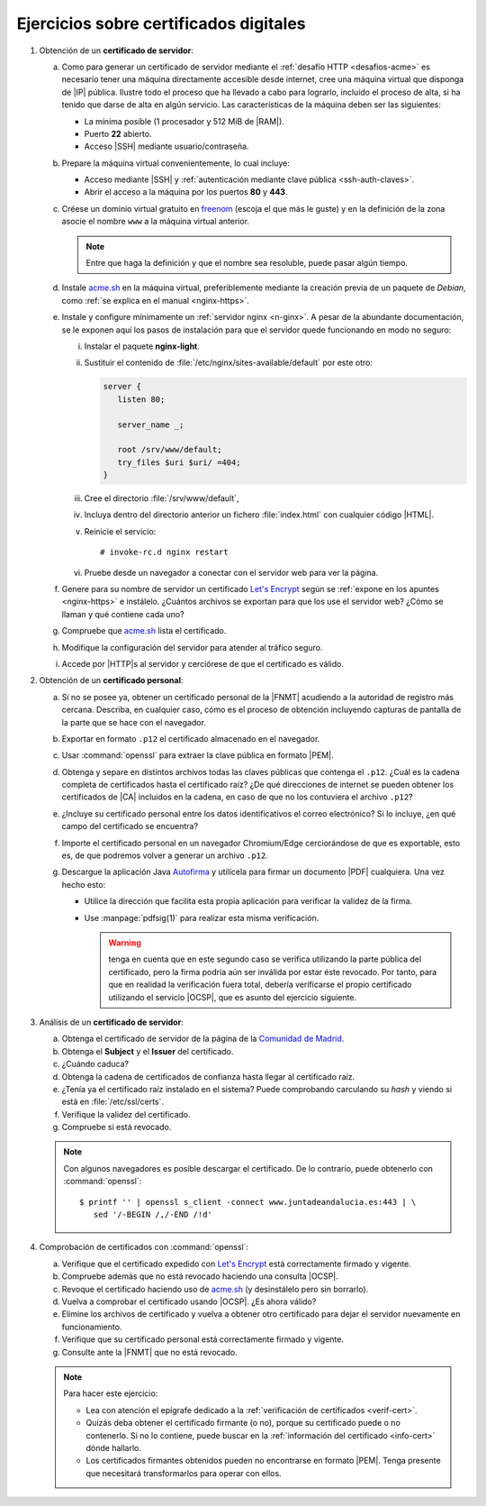 .. _ej-cert-dig:

Ejercicios sobre certificados digitales
=======================================

#. Obtención de un **certificado de servidor**:

   a. Como para generar un certificado de servidor mediante el :ref:`desafío HTTP
      <desafios-acme>` es necesario tener una máquina directamente accesible desde
      internet, cree una máquina virtual que disponga de |IP| pública. Ilustre todo el
      proceso que ha llevado a cabo para lograrlo, incluido el proceso de alta, si
      ha tenido que darse de alta en algún servicio. Las características de la
      máquina deben ser las siguientes:

      + La mínima posible (1 procesador y 512 MiB de |RAM|).
      + Puerto **22** abierto.
      + Acceso |SSH| mediante usuario/contraseña.

   #. Prepare la máquina virtual convenientemente, lo cual incluye:

      * Acceso mediante |SSH| y :ref:`autenticación mediante clave pública
        <ssh-auth-claves>`.
      * Abrir el acceso a la máquina por los puertos  **80** y **443**.

   #. Créese un dominio virtual gratuito en `freenom
      <https://www.freenom.com/es/index.html?lang=es>`_ (escoja el que más le guste)
      y en la definición de la zona asocie el nombre ``www`` a la máquina virtual
      anterior.

      .. note:: Entre que haga la definición y que el nombre sea resoluble, puede
         pasar algún tiempo.

   #. Instale acme.sh_ en la máquina virtual, preferiblemente mediante la creación
      previa de un paquete de *Debian*, como :ref:`se explica en el manual
      <nginx-https>`.

   #. Instale y configure mínimamente un :ref:`servidor nginx <n-ginx>`. A pesar de
      la abundante documentación, se le exponen aquí los pasos de instalación para
      que el servidor quede funcionando en modo no seguro:

      i. Instalar el paquete **nginx-light**.
      #. Sustituir el contenido de :file:`/etc/nginx/sites-available/default` por
         este otro:

         .. code-block:: nginx

            server {
               listen 80;

               server_name _;

               root /srv/www/default;
               try_files $uri $uri/ =404;
            }

      #. Cree el directorio :file:`/srv/www/default`,
      #. Incluya dentro del directorio anterior un fichero :file:`index.html` con
         cualquier código |HTML|.
      #. Reinicie el servicio::

            # invoke-rc.d nginx restart

      #. Pruebe desde un navegador a conectar con el servidor web para ver la
         página.

   #. Genere para su nombre de servidor un certificado `Let's Encrypt`_ según se
      :ref:`expone en los apuntes <nginx-https>` e instálelo. ¿Cuántos archivos
      se exportan para que los use el servidor web? ¿Cómo se llaman y qué
      contiene cada uno?

   #. Compruebe que acme.sh_ lista el certificado.

   #. Modifique la configuración del servidor para atender al tráfico seguro.

   #. Accede por |HTTP|\ s al servidor y cerciórese de que el certificado es
      válido.

#. Obtención de un **certificado personal**:

   a. Si no se posee ya, obtener un certificado personal de la |FNMT| acudiendo a
      la autoridad de registro más cercana. Describa, en cualquier caso, cómo es
      el proceso de obtención incluyendo capturas de pantalla de la parte que se
      hace con el navegador.

   #. Exportar en formato ``.p12`` el certificado almacenado en el navegador.

   #. Usar :command:`openssl` para extraer la clave pública en formato |PEM|.
   
   #. Obtenga y separe en distintos archivos todas las claves públicas que
      contenga el ``.p12``. ¿Cuál es la cadena completa de certificados hasta
      el certificado raíz? ¿De qué direcciones de internet se pueden obtener los
      certificados de |CA| incluidos en la cadena, en caso de que no los
      contuviera el archivo ``.p12``?

   #. ¿Incluye su certificado personal entre los datos identificativos el correo
      electrónico? Si lo incluye, ¿en qué campo del certificado se encuentra?

   #. Importe el certificado personal en un navegador Chromium/Edge cerciorándose
      de que es exportable, esto es, de que podremos volver a generar un archivo
      ``.p12``.

   #. Descargue la aplicación Java `Autofirma
      <https://firmaelectronica.gob.es/Home/Descargas.html>`_ y utilícela para
      firmar un documento |PDF| cualquiera. Una vez hecho esto:
     
      + Utilice la dirección que facilita esta propia aplicación para verificar 
        la validez de la firma.
      + Use :manpage:`pdfsig(1)` para realizar esta misma verificación.
        
        .. warning:: tenga en cuenta que en este segundo caso se verifica
           utilizando la parte pública del certificado, pero la firma podría aún
           ser inválida por estar éste revocado. Por tanto, para que
           en realidad la verificación fuera total, debería verificarse el
           propio certificado utilizando el servicio |OCSP|, que es asunto del
           ejercicio siguiente.

#. Análisis de un **certificado de servidor**:

   a. Obtenga el certificado de servidor de la página de la `Comunidad de
      Madrid <https://www.comunidad.madrid/>`_.
   #. Obtenga el **Subject** y el **Issuer** del certificado.
   #. ¿Cuándo caduca?
   #. Obtenga la cadena de certificados de confianza hasta llegar al certificado
      raíz.
   #. ¿Tenía ya el certificado raíz instalado en el sistema? Puede comprobando
      carculando su *hash* y viendo si está en :file:`/etc/ssl/certs`.
   #. Verifique la validez del certificado.
   #. Compruebe si está revocado.


   .. note:: Con algunos navegadores es posible descargar el certificado. De lo
      contrario, puede obtenerlo con :command:`openssl`::

         $ printf '' | openssl s_client -connect www.juntadeandalucia.es:443 | \
            sed '/-BEGIN /,/-END /!d'

#. Comprobación de certificados con :command:`openssl`:

   a. Verifique que el certificado expedido con `Let's Encrypt`_ está
      correctamente firmado y vigente.

   #. Compruebe además que no está revocado haciendo una consulta |OCSP|.

   #. Revoque el certificado haciendo uso de acme.sh_ (y desinstálelo pero sin
      borrarlo).

   #. Vuelva a comprobar el certificado usando |OCSP|. ¿Es ahora válido?

   #. Elimine los archivos de certificado y vuelva a obtener otro certificado
      para dejar el servidor nuevamente en funcionamiento.

   #. Verifique que su certificado personal está correctamente firmado y
      vigente.

   #. Consulte ante la |FNMT| que no está revocado.


   .. note:: Para hacer este ejercicio:

      * Lea con atención el epígrafe dedicado a la :ref:`verificación de
        certificados <verif-cert>`. 
      * Quizás deba obtener el certificado firmante (o no), porque su
        certificado puede o no contenerlo. Si no lo contiene, puede buscar en la
        :ref:`información del certificado <info-cert>` dónde hallarlo.
      * Los certificados firmantes obtenidos pueden no encontrarse en formato
        |PEM|. Tenga presente que necesitará transformarlos para operar con
        ellos.

.. _acme.sh: https://github.com/acmesh-official/acme.sh
.. _Let's Encrypt: https://letsencrypt.org/es/

.. |HTML| replace:: :abbr:`HTML (HyperText Markup Language)`
.. |RAM| replace:: :abbr:`RAM (Random Access Memory)`
.. |FNMT| replace:: :abbr:`FNMT (Fábrica Nacional de Moneda y Timbre)`
.. |OCSP| replace:: :abbr:`OCSP (Online Certificate Status Protocol)`
.. |PEM| replace:: :abbr:`PEM (Private Enhanced Mail)`
.. |PDF| replace:: :abbr:`PDF (Portable Document Format)`
.. |CA| replace:: :abbr:`CA (Certification Authority)`
